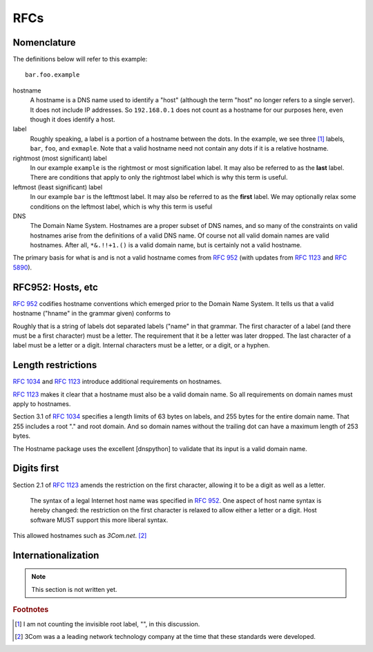 RFCs
======

Nomenclature
-------------

The definitions below will refer to this example::

    bar.foo.example

hostname
    A hostname is a DNS name used to identify a "host" (although the term "host" no longer refers to a single server). It does not include IP addresses. So ``192.168.0.1`` does not count as a hostname for our purposes here, even though it does identify a host.

label
    Roughly speaking, a label is a portion of a hostname between the dots.
    In the example,
    we see three [#noroot]_ labels, ``bar``, ``foo``, and ``exmaple``.
    Note that a valid hostname need not contain any dots if it is a relative hostname.

rightmost (most significant) label
    In our example ``example`` is the rightmost or most signification label. It may also be referred to as the **last** label. There are conditions that apply to only the rightmost label which is why this term is useful.

leftmost (least significant) label
    In our example ``bar`` is the lefttmost label. It may also be referred to as the **first** label. We may optionally relax some conditions on the leftmost label, which is why this term is useful

DNS
    The Domain Name System. Hostnames are a proper subset of DNS names, and so many of the constraints on valid hostnames arise from the definitions of a valid DNS name. Of course not all valid domain names are valid hostnames.
    After all, ``*&.!!+1.()`` is a valid domain name, but is certainly not a valid hostname.

The primary basis for what is and is not a valid hostname comes from :rfc:`952` (with updates from :rfc:`1123` and :rfc:`5890`).


RFC952: Hosts, etc
------------------

:rfc:`952` codifies hostname conventions which emerged prior to the Domain Name System.
It tells us that a valid hostname ("hname" in the grammar given) conforms to

.. productionlist::
  hname:  `name` *[ "." `name` ]
  name: `let` [ *[ `let_or_digit_or_hyphen` ] `let_or_digit` ]


Roughly that is a string of labels dot separated labels ("name" in that grammar.
The first character of a label
(and there must be a first character)
must be a letter.
The requirement that it be a letter was later dropped.
The last character of a label must be a letter or a digit.
Internal characters must be a letter, or a digit, or a hyphen.

Length restrictions
-------------------

:rfc:`1034` and :rfc:`1123` introduce additional requirements on hostnames.

:rfc:`1123` makes it clear that a hostname must also be a valid domain name.
So all requirements on domain names must apply to hostnames.


Section 3.1 of :rfc:`1034` specifies a length limits of 63 bytes on labels,
and 255 bytes for the entire domain name. That 255 includes a root "." and root domain.
And so domain names without the trailing dot can have a maximum length of 253 bytes.

The Hostname package uses the excellent [dnspython] to validate that its input is a valid domain name.

Digits first
-------------

Section 2.1 of :rfc:`1123` amends the restriction on the first character, allowing it to be a digit as well as a letter.

  The syntax of a legal Internet host name was specified in :rfc:`952`.
  One aspect of host name syntax is hereby changed: the
  restriction on the first character is relaxed to allow either a
  letter or a digit.  Host software MUST support this more liberal syntax.

This allowed hostnames such as `3Com.net`. [#3]_

Internationalization
---------------------

.. note::
    This section is not written yet.

.. rubric:: Footnotes

.. [#noroot] I am not counting the invisible root label, "", in this discussion.

.. [#3] 3Com was a a leading network technology company at the time that these standards were developed.
